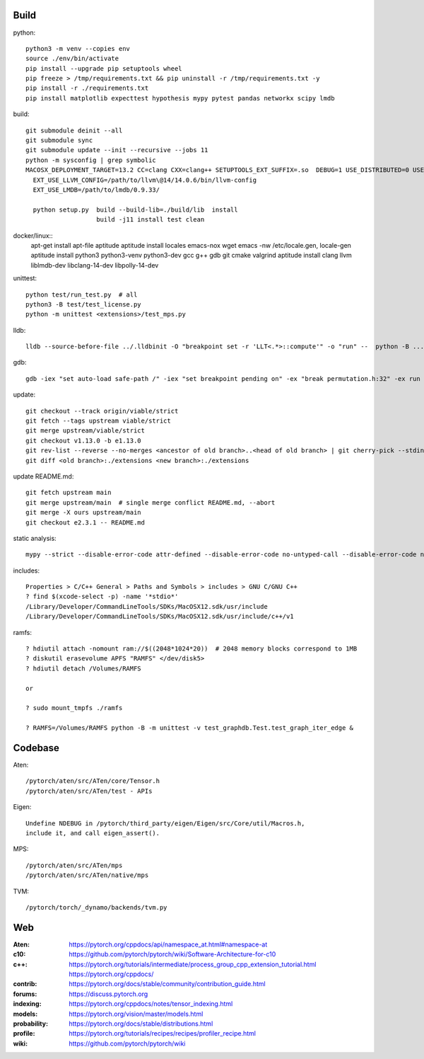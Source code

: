 Build
=====

python::

    python3 -m venv --copies env
    source ./env/bin/activate
    pip install --upgrade pip setuptools wheel
    pip freeze > /tmp/requirements.txt && pip uninstall -r /tmp/requirements.txt -y
    pip install -r ./requirements.txt
    pip install matplotlib expecttest hypothesis mypy pytest pandas networkx scipy lmdb

build::

    git submodule deinit --all
    git submodule sync
    git submodule update --init --recursive --jobs 11
    python -m sysconfig | grep symbolic
    MACOSX_DEPLOYMENT_TARGET=13.2 CC=clang CXX=clang++ SETUPTOOLS_EXT_SUFFIX=.so  DEBUG=1 USE_DISTRIBUTED=0 USE_MKLDNN=0 USE_CUDA=0 USE_ROCM=0 BUILD_TEST=0 USE_FBGEMM=0 USE_NNPACK=0 USE_QNNPACK=0 USE_XNNPACK=0 USE_MPS=0
      EXT_USE_LLVM_CONFIG=/path/to/llvm\@14/14.0.6/bin/llvm-config
      EXT_USE_LMDB=/path/to/lmdb/0.9.33/

      python setup.py  build --build-lib=./build/lib  install
                       build -j11 install test clean

docker/linux::
    apt-get install apt-file aptitude
    aptitude install locales emacs-nox wget
    emacs -nw /etc/locale.gen, locale-gen
    aptitude install python3 python3-venv python3-dev gcc g++ gdb git cmake valgrind
    aptitude install clang llvm liblmdb-dev libclang-14-dev libpolly-14-dev

unittest::

    python test/run_test.py  # all
    python3 -B test/test_license.py
    python -m unittest <extensions>/test_mps.py

lldb::

    lldb --source-before-file ../.lldbinit -O "breakpoint set -r 'LLT<.*>::compute'" -o "run" --  python -B ...

gdb::

    gdb -iex "set auto-load safe-path /" -iex "set breakpoint pending on" -ex "break permutation.h:32" -ex run --args python3 -m unittest -v solver_byz_test.Test.test_sum_of_time_signatures_of_syllables_constraint

update::

    git checkout --track origin/viable/strict
    git fetch --tags upstream viable/strict
    git merge upstream/viable/strict
    git checkout v1.13.0 -b e1.13.0
    git rev-list --reverse --no-merges <ancestor of old branch>..<head of old branch> | git cherry-pick --stdin -X ours
    git diff <old branch>:./extensions <new branch>:./extensions

..  when asked for empty commits do -skip

update README.md::

    git fetch upstream main
    git merge upstream/main  # single merge conflict README.md, --abort
    git merge -X ours upstream/main
    git checkout e2.3.1 -- README.md
    
static analysis::

    mypy --strict --disable-error-code attr-defined --disable-error-code no-untyped-call --disable-error-code no-untyped-def -m <file as it appears in python's import statement>

includes::

    Properties > C/C++ General > Paths and Symbols > includes > GNU C/GNU C++
    ? find $(xcode-select -p) -name '*stdio*'
    /Library/Developer/CommandLineTools/SDKs/MacOSX12.sdk/usr/include
    /Library/Developer/CommandLineTools/SDKs/MacOSX12.sdk/usr/include/c++/v1

ramfs::

    ? hdiutil attach -nomount ram://$((2048*1024*20))  # 2048 memory blocks correspond to 1MB
    ? diskutil erasevolume APFS "RAMFS" </dev/disk5>
    ? hdiutil detach /Volumes/RAMFS

    or

    ? sudo mount_tmpfs ./ramfs

    ? RAMFS=/Volumes/RAMFS python -B -m unittest -v test_graphdb.Test.test_graph_iter_edge &

Codebase
========

Aten::

    /pytorch/aten/src/ATen/core/Tensor.h
    /pytorch/aten/src/ATen/test - APIs

Eigen::

    Undefine NDEBUG in /pytorch/third_party/eigen/Eigen/src/Core/util/Macros.h,
    include it, and call eigen_assert().

MPS::

    /pytorch/aten/src/ATen/mps
    /pytorch/aten/src/ATen/native/mps

TVM::

    /pytorch/torch/_dynamo/backends/tvm.py

Web
===

:Aten: `<https://pytorch.org/cppdocs/api/namespace_at.html#namespace-at>`_
:c10: `<https://github.com/pytorch/pytorch/wiki/Software-Architecture-for-c10>`_
:c++: 
    `<https://pytorch.org/tutorials/intermediate/process_group_cpp_extension_tutorial.html>`_
    `<https://pytorch.org/cppdocs/>`_
:contrib: `<https://pytorch.org/docs/stable/community/contribution_guide.html>`_
:forums: `<https://discuss.pytorch.org>`_
:indexing: `<https://pytorch.org/cppdocs/notes/tensor_indexing.html>`_
:models: `<https://pytorch.org/vision/master/models.html>`_
:probability: `<https://pytorch.org/docs/stable/distributions.html>`_
:profile: `<https://pytorch.org/tutorials/recipes/recipes/profiler_recipe.html>`_
:wiki: `<https://github.com/pytorch/pytorch/wiki>`_

